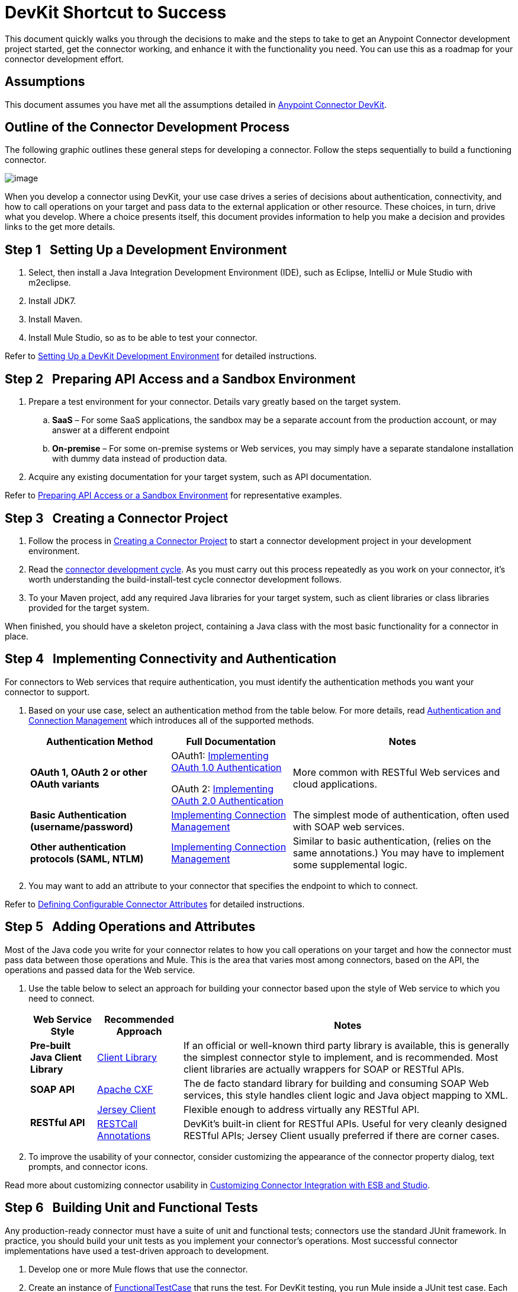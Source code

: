 = DevKit Shortcut to Success

This document quickly walks you through the decisions to make and the steps to take to get an Anypoint Connector development project started, get the connector working, and enhance it with the functionality you need. You can use this as a roadmap for your connector development effort.

== Assumptions

This document assumes you have met all the assumptions detailed in link:/anypoint-connector-devkit/v/3.4[Anypoint Connector DevKit]. 

== Outline of the Connector Development Process

The following graphic outlines these general steps for developing a connector. Follow the steps sequentially to build a functioning connector. 

image:/docs/plugins/servlet/confluence/placeholder/unknown-attachment?locale=en_GB&version=2[image,title="1-package.png"]

When you develop a connector using DevKit, your use case drives a series of decisions about authentication, connectivity, and how to call operations on your target and pass data to the external application or other resource. These choices, in turn, drive what you develop. Where a choice presents itself, this document provides information to help you make a decision and provides links to the get more details.

== Step 1   Setting Up a Development Environment

. Select, then install a Java Integration Development Environment (IDE), such as Eclipse, IntelliJ or Mule Studio with m2eclipse.
. Install JDK7.
. Install Maven.
. Install Mule Studio, so as to be able to test your connector.

Refer to link:/anypoint-connector-devkit/v/3.4/setting-up-a-devkit-development-environment[Setting Up a DevKit Development Environment] for detailed instructions.

== Step 2   Preparing API Access and a Sandbox Environment

. Prepare a test environment for your connector. Details vary greatly based on the target system.
.. *SaaS* – For some SaaS applications, the sandbox may be a separate account from the production account, or may answer at a different endpoint
.. **On-premise** – For some on-premise systems or Web services, you may simply have a separate standalone installation with dummy data instead of production data.

. Acquire any existing documentation for your target system, such as API documentation.

Refer to link:/anypoint-connector-devkit/v/3.4/preparing-api-access-or-a-sandbox-environment[Preparing API Access or a Sandbox Environment] for representative examples.

== Step 3   Creating a Connector Project

. Follow the process in link:/anypoint-connector-devkit/v/3.4/creating-a-connector-project[Creating a Connector Project] to start a connector development project in your development environment. 
. Read the link:/anypoint-connector-devkit/v/3.4/installing-and-testing-your-connector[connector development cycle]. As you must carry out this process repeatedly as you work on your connector, it's worth understanding the build-install-test cycle connector development follows.
. To your Maven project, add any required Java libraries for your target system, such as client libraries or class libraries provided for the target system. 

When finished, you should have a skeleton project, containing a Java class with the most basic functionality for a connector in place. 

== Step 4   Implementing Connectivity and Authentication

For connectors to Web services that require authentication, you must identify the authentication methods you want your connector to support.

. Based on your use case, select an authentication method from the table below. For more details, read link:/anypoint-connector-devkit/v/3.4/authentication-and-connection-management[Authentication and Connection Management] which introduces all of the supported methods.
+
[%header%autowidth.spread]
|===
|Authentication Method |Full Documentation |Notes
|*OAuth 1, OAuth 2 or other OAuth variants* a|OAuth1: link:/anypoint-connector-devkit/v/3.4/implementing-oauth-1.0-authentication[Implementing OAuth 1.0 Authentication]

OAuth 2: link:/anypoint-connector-devkit/v/3.4/implementing-oauth-2.0-authentication[Implementing OAuth 2.0 Authentication] |More common with RESTful Web services and cloud applications.
|*Basic Authentication (username/password)* |link:/anypoint-connector-devkit/v/3.4/implementing-connection-management[Implementing Connection Management] |The simplest mode of authentication, often used with SOAP web services.
|*Other authentication protocols (SAML, NTLM)* |link:/anypoint-connector-devkit/v/3.4/implementing-connection-management[Implementing Connection Management] |Similar to basic authentication, (relies on the same annotations.) You may have to implement some supplemental logic.
|===

. You may want to add an attribute to your connector that specifies the endpoint to which to connect.

Refer to link:/anypoint-connector-devkit/v/3.4/defining-configurable-connector-attributes[Defining Configurable Connector Attributes] for detailed instructions.

== Step 5   Adding Operations and Attributes

Most of the Java code you write for your connector relates to how you call operations on your target and how the connector must pass data between those operations and Mule. This is the area that varies most among connectors, based on the API, the operations and passed data for the Web service.

. Use the table below to select an approach for building your connector based upon the style of Web service to which you need to connect. 
+
[%header%autowidth.spread]
|===
|Web Service Style |Recommended Approach |Notes
|*Pre-built Java Client Library* |link:/anypoint-connector-devkit/v/3.4/connector-to-java-client-library-example[Client Library] |If an official or well-known third party library is available, this is generally the simplest connector style to implement, and is recommended. Most client libraries are actually wrappers for SOAP or RESTful APIs.  
|*SOAP API* |link:/anypoint-connector-devkit/v/3.4/connector-to-soap-service-via-cxf-client-example[Apache CXF] |The de facto standard library for building and consuming SOAP Web services, this style handles client logic and Java object mapping to XML.
.2+|*RESTful API* |link:/anypoint-connector-devkit/v/3.4/connector-to-restful-service-with-jersey-client-example[Jersey Client] |Flexible enough to address virtually any RESTful API.
|link:/anypoint-connector-devkit/v/3.4/connector-to-restful-api-with-restcall-annotations-example[RESTCall Annotations] |DevKit's built-in client for RESTful APIs. Useful for very cleanly designed RESTful APIs; Jersey Client usually preferred if there are corner cases.
|===

. To improve the usability of your connector, consider customizing the appearance of the connector property dialog, text prompts, and connector icons.

Read more about customizing connector usability in link:/anypoint-connector-devkit/v/3.4/customizing-connector-integration-with-esb-and-studio[Customizing Connector Integration with ESB and Studio]. 

== Step 6   Building Unit and Functional Tests

Any production-ready connector must have a suite of unit and functional tests; connectors use the standard JUnit framework. In practice, you should build your unit tests as you implement your connector's operations. Most successful connector implementations have used a test-driven approach to development.

. Develop one or more Mule flows that use the connector.
. Create an instance of link:/mule-user-guide/v/3.4/functional-testing[FunctionalTestCase] that runs the test. For DevKit testing, you run Mule inside a JUnit test case. Each test case you build will extend the class link:/mule-user-guide/v/3.4/functional-testing[FunctionalTestCase]  (a subclass of JUnit). The test case manages the lifecycle of a Mule runtime instance and calls flows to carry out the test. 
. Programmatically examine the results of the test case to determine success or failure.

Before the connector can be released to the world, you must run a thorough test suite that covers all operations and exercises each major code path. The Maven-generated project contains one sample test case under the `src/test/java` directory to get you started. 

Refer to link:/anypoint-connector-devkit/v/3.4/developing-devkit-connector-tests[Developing DevKit Connector Tests] for details on how to implement connector test cases using JUnit. 

== Step 7   Documenting Your Connector

A full-featured connector must have documentation. DevKit enables  – and enforces – the creation of complete reference documentation including code samples.

. Each time you add an operation to the connector (Step 3, above), DevKit adds sample XML code snippets in comments in the source code. These snippets appear in the auto-generated connector documentation.
. Review the auto-generated documentation to determine if you wan to expand upon it, offering more than information than the simple documentation of individual operations.

Refer to link:/anypoint-connector-devkit/v/3.4/creating-devkit-connector-documentation[Creating DevKit Connector Documentation] for further details. 

== Step 8   Packaging and Releasing Your Connector

. Before releasing a connector, ensure your license agreement is in place. 
. If your connector is intended only for internal use, you can share it as an Eclipse update site.
. To share your connector with the community, go to http://www.mulesoft.org/connectors[www.mulesoft.org/connectors]. 

Refer to link:/anypoint-connector-devkit/v/3.4/packaging-your-connector-for-release[Packaging Your Connector for Release] for full details.

== See Also

* *NEXT:* Understand the Anypoint Connector DevKit link:/anypoint-connector-devkit/v/3.4/anypoint-connector-concepts[concepts].
